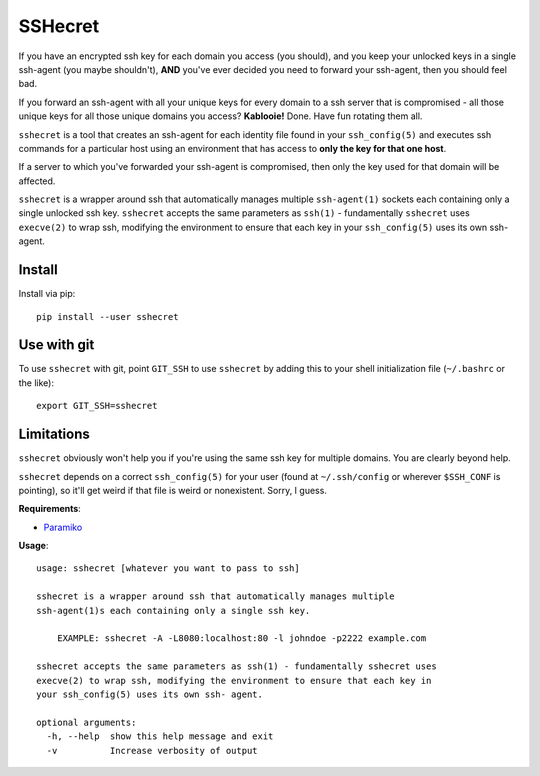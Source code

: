SSHecret
========

.. image:: https://photos.tylercipriani.com/thumbs/2f/ad8870548f45148167f0b41d6e0539/medium.jpg
   :alt: Don't worry, I can keep a sshecret

If you have an encrypted ssh key for each domain you access (you should), and
you keep your unlocked keys in a single ssh-agent (you maybe shouldn't),
**AND** you've ever decided you need to forward your ssh-agent, then you should
feel bad.

If you forward an ssh-agent with all your unique keys for every domain to a ssh
server that is compromised - all those unique keys for all those unique domains
you access?  **Kablooie!** Done. Have fun rotating them all.

``sshecret`` is a tool that creates an ssh-agent for each identity file found
in your ``ssh_config(5)`` and executes ssh commands for a particular host using
an environment that has access to **only the key for that one host**.

If a server to which you've forwarded your ssh-agent is compromised, then only
the key used for that domain will be affected.

``sshecret`` is a wrapper around ssh that automatically manages multiple
``ssh-agent(1)`` sockets each containing only a single unlocked ssh key.
``sshecret`` accepts the same parameters as ``ssh(1)`` - fundamentally
``sshecret`` uses ``execve(2)`` to wrap ssh, modifying the environment to
ensure that each key in your ``ssh_config(5)`` uses its own ssh-agent.

Install
-------

Install via pip::

    pip install --user sshecret

Use with git
------------

To use ``sshecret`` with git, point ``GIT_SSH`` to use ``sshecret`` by adding
this to your shell initialization file (``~/.bashrc`` or the like)::

    export GIT_SSH=sshecret

Limitations
-----------

``sshecret`` obviously won't help you if you're using the same ssh key for
multiple domains. You are clearly beyond help.

``sshecret`` depends on a correct ``ssh_config(5)`` for your user (found at
``~/.ssh/config`` or wherever ``$SSH_CONF`` is pointing), so it'll get weird if
that file is weird or nonexistent. Sorry, I guess.

**Requirements**:

* Paramiko_

.. _Paramiko: http://www.paramiko.org/

**Usage**::

  usage: sshecret [whatever you want to pass to ssh]

  sshecret is a wrapper around ssh that automatically manages multiple
  ssh-agent(1)s each containing only a single ssh key.

      EXAMPLE: sshecret -A -L8080:localhost:80 -l johndoe -p2222 example.com

  sshecret accepts the same parameters as ssh(1) - fundamentally sshecret uses
  execve(2) to wrap ssh, modifying the environment to ensure that each key in
  your ssh_config(5) uses its own ssh- agent.

  optional arguments:
    -h, --help  show this help message and exit
    -v          Increase verbosity of output

